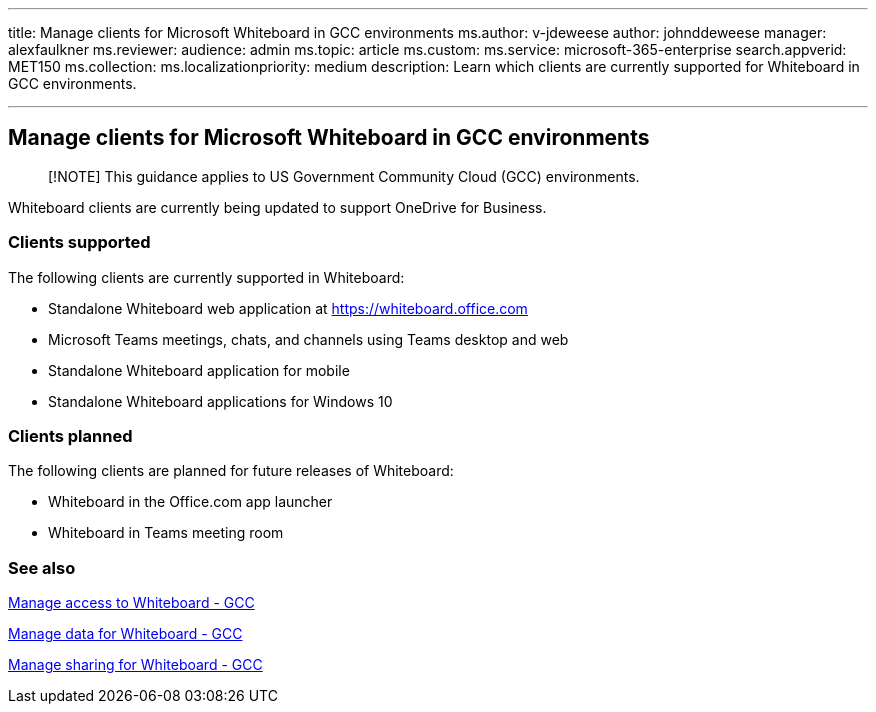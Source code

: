 '''

title: Manage clients for Microsoft Whiteboard in GCC environments ms.author: v-jdeweese author: johnddeweese manager: alexfaulkner ms.reviewer:  audience: admin ms.topic: article ms.custom:  ms.service: microsoft-365-enterprise search.appverid: MET150 ms.collection:  ms.localizationpriority: medium description: Learn which clients are currently supported for Whiteboard in GCC environments.

'''

== Manage clients for Microsoft Whiteboard in GCC environments

____
[!NOTE] This guidance applies to US Government Community Cloud (GCC) environments.
____

Whiteboard clients are currently being updated to support OneDrive for Business.

=== Clients supported

The following clients are currently supported in Whiteboard:

* Standalone Whiteboard web application at https://whiteboard.office.com
* Microsoft Teams meetings, chats, and channels using Teams desktop and web
* Standalone Whiteboard application for mobile
* Standalone Whiteboard applications for Windows 10

=== Clients planned

The following clients are planned for future releases of Whiteboard:

* Whiteboard in the Office.com app launcher
* Whiteboard in Teams meeting room

=== See also

xref:manage-whiteboard-access-gcc.adoc[Manage access to Whiteboard - GCC]

xref:manage-data-gcc.adoc[Manage data for Whiteboard - GCC]

xref:manage-sharing-gcc.adoc[Manage sharing for Whiteboard - GCC]
